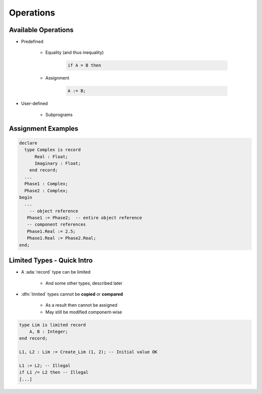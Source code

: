 ============
Operations
============

----------------------
Available Operations
----------------------

* Predefined

   - Equality (and thus inequality)

      .. code:: Ada

         if A = B then

   - Assignment

      .. code:: Ada

         A := B;

* User-defined

   - Subprograms

---------------------
Assignment Examples
---------------------

.. code:: Ada

   declare
     type Complex is record
         Real : Float;
         Imaginary : Float;
       end record;
     ...
     Phase1 : Complex;
     Phase2 : Complex;
   begin
     ...
       -- object reference
      Phase1 := Phase2;  -- entire object reference
      -- component references
      Phase1.Real := 2.5;
      Phase1.Real := Phase2.Real;
   end;

-----------------------------
Limited Types - Quick Intro
-----------------------------

* A :ada:`record` type can be limited

    - And some other types, described later

* :dfn:`limited` types cannot be **copied** or **compared**

    - As a result then cannot be assigned
    - May still be modified component-wise

.. code:: Ada

    type Lim is limited record
        A, B : Integer;
    end record;

    L1, L2 : Lim := Create_Lim (1, 2); -- Initial value OK

    L1 := L2; -- Illegal
    if L1 /= L2 then -- Illegal
    [...]

